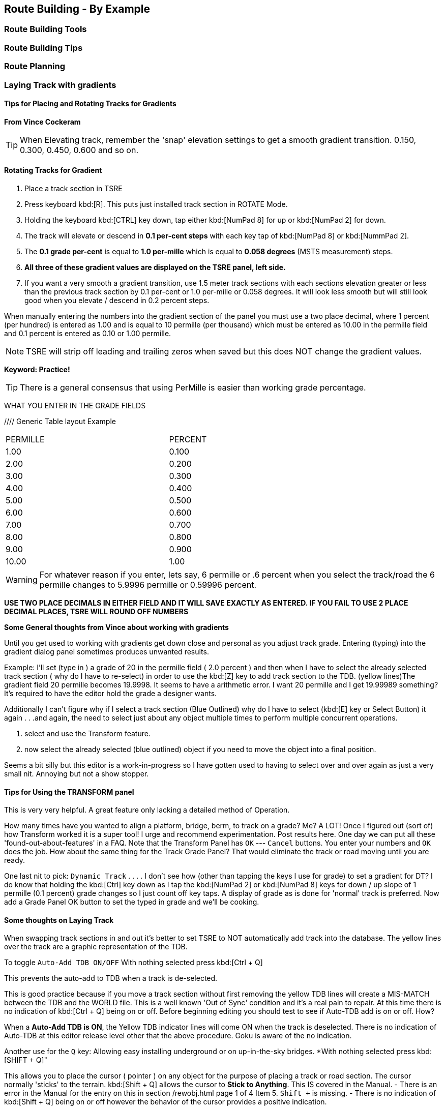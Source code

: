 == Route Building - By Example

=== Route Building Tools

=== Route Building Tips



=== Route Planning

=== Laying Track with gradients


==== Tips for Placing and Rotating Tracks for Gradients
*From Vince Cockeram*

[TIP]
When Elevating track, remember the 'snap' elevation settings to get a smooth gradient transition. 0.150, 0.300, 0.450, 0.600 and so on.

==== Rotating Tracks for Gradient

1. Place a track section in TSRE

2. Press keyboard kbd:[R]. This puts just installed track section in ROTATE Mode.

3. Holding the keyboard kbd:[CTRL] key down, tap either kbd:[NumPad 8] for up or kbd:[NumPad 2] for down.

4. The track will elevate or descend in *0.1 per-cent steps* with each key tap of kbd:[NumPad 8] or kbd:[NummPad 2].

5. The *0.1 grade per-cent* is equal to *1.0 per-mille* which is equal to *0.058 degrees* (MSTS measurement) steps.

6. *All three of these gradient values are displayed on the TSRE panel, left side.* 

7. If you want a very smooth a gradient transition, use 1.5 meter track sections with each sections elevation greater or less than the previous track section by 0.1 per-cent or 1.0 per-mille or 0.058 degrees.
It will look less smooth but will still look good when you elevate / descend in 0.2 percent steps.


When manually entering the numbers into the gradient section of the panel you must use a two place decimal, where 1 percent (per hundred) is entered as 1.00 and is equal to 10 permille (per thousand) which must be entered as 10.00 in the permille field and 0.1 percent is entered as 0.10 or 1.00 permille.

[NOTE]
TSRE will strip off leading and trailing zeros when saved but this does NOT change the gradient values.

*Keyword: Practice!*

[TIP]
 There is a general consensus that using PerMille is easier than working grade percentage.


WHAT YOU ENTER IN THE GRADE FIELDS 

////  Generic Table layout Example

[width="75%",align="center"]
[cols="50,50]
|===
|PERMILLE |PERCENT
|1.00     |0.100
|2.00     | 0.200
|3.00     | 0.300 
|4.00     | 0.400
|5.00     | 0.500
|6.00     | 0.600
|7.00     | 0.700
|8.00     | 0.800
|9.00     | 0.900
|10.00    | 1.00
|===


[WARNING]
 For whatever reason if you enter, lets say, 6 permille or .6 percent when you select the track/road the 6 permille changes to 5.9996 permille or 0.59996 percent. 

*USE TWO PLACE DECIMALS IN EITHER FIELD AND IT WILL SAVE EXACTLY AS ENTERED. IF YOU FAIL TO USE 2 PLACE DECIMAL PLACES, TSRE WILL ROUND OFF NUMBERS*

*Some General thoughts from Vince about working with gradients*

Until you get used to working with gradients get down close and personal as you adjust track grade. Entering (typing) into the gradient dialog panel sometimes produces unwanted results. 


Example: I'll set (type in ) a grade of 20 in the permille field ( 2.0 percent ) and then when I have to select the already selected track section ( why do I have to re-select) in order to use the kbd:[Z] key to add track section to the TDB. (yellow lines)The gradient field 20 permille becomes 19.9998. It seems to have a arithmetic error. I want 20 permille and I get 19.99989 something? It's required to have the editor hold the grade a designer wants.

Additionally I can't figure why if I select a track section (Blue Outlined) why do I have to select (kbd:[E] key or Select Button) it again . . .and again, the need to select just about any object multiple times to perform multiple concurrent operations. 

1. select and use the Transform feature. 
2. now select the already selected (blue outlined) object if you need to move the object into a final position.

Seems a bit silly but this editor is a work-in-progress so I have gotten used to having to select over and over again as just a very small nit. Annoying but not a show stopper.

==== Tips for Using the TRANSFORM panel

This is very very helpful. A great feature only lacking a detailed method of Operation.

How many times have you wanted to align a platform, bridge, berm, to track on a grade? Me? A LOT!
Once I figured out (sort of) how Transform worked it is a super tool! 
I urge and recommend experimentation. Post results here. One day we can put all these 'found-out-about-features' in a FAQ.
Note that the Transform Panel has `OK` --- `Cancel` buttons. You enter your numbers and `OK` does the job. How about the same thing for the Track Grade Panel? That would eliminate the track or road moving until you are ready.

One last nit to pick: `Dynamic Track` . . . . I don't see how (other than tapping the keys I use for grade) to set a gradient for DT?
I do know that holding the kbd:[Ctrl] key down as I tap the kbd:[NumPad 2] or kbd:[NumPad 8] keys for down / up slope of 1 permille (0.1 percent) grade changes so I just count off key taps. 
A display of grade as is done for 'normal' track is preferred. 
Now add a Grade Panel OK button to set the typed in grade and we'll be cooking.

==== Some thoughts on Laying Track

When swapping track sections in and out it's better to set TSRE to NOT automatically add track into the database. 
The yellow lines over the track are a graphic representation of the TDB.

To toggle `Auto-Add TDB ON/OFF` With nothing selected press kbd:[Ctrl + Q] 

This prevents the auto-add to TDB when a track is de-selected.

This is good practice because if you move a track section without first removing the yellow TDB lines will create a MIS-MATCH between the TDB and the WORLD file. 
This is a well known 'Out of Sync' condition and it's a real pain to repair.
At this time there is no indication of kbd:[Ctrl + Q] being on or off. 
Before beginning editing you should test to see if Auto-TDB add is on or off. How?

When a *Auto-Add TDB is ON*, the Yellow TDB indicator lines will come ON when the track is deselected. 
There is no indication of Auto-TDB at this editor release level other that the above procedure. Goku is aware of the no indication.

Another use for the `Q` key: Allowing easy installing underground or on up-in-the-sky bridges.
*With nothing selected press kbd:[SHIFT + Q]"

This allows you to place the cursor ( pointer ) on any object for the purpose of placing a track or road section.
The cursor normally 'sticks' to the terrain. kbd:[Shift + Q] allows the cursor to *Stick to Anything*. 
This IS covered in the Manual. 
-
There is an error in the Manual for the entry on this in section /rewobj.html page 1 of 4 Item 5. `Shift +` is missing.
-
There is no indication of kbd:[Shift + Q] being on or off however the behavior of the cursor provides a positive indication.

* When placing track underground as for a tunnel, first check 'Hide Terrain Shape' in the View Menu
* Now, position the cursor very close to the end on the previously installed track section to place the next track section. 
* For new track to SNAP to previously installed track, the previous track section MUST have the Yellow TDB lines present.
* To add a newly placed track section to the TDB when in manual (kbd:[Ctrl + Q]) mode: 

1.Select the track. Blue outline appears. 
2. press the kbd:[Z] key. Yellow line appears & track is added to the TDB. Save to make final. 

Do NOT move the track if TDB lines are present

* Dragging track underground? _Don't try it!_ 
* Misplace or lose a track underground? (which dragging is sure to do) Press kbd:[DELETE] and do over! 

=== Placing New Tracks

How to place tracks or roads?

* Select track or road type you want.
* Select shape you want.

[IMAGE]
image::images/ret1.png[]

* Click `Place New` button.
* Click on the ground where you want new track.

[IMAGE]
image::images/ret2.png[]

* You can adjust track position by pressing kbd:[T] and using `4,6,8,2` keys (move XZ axis), `9,3` keys (move Y axis).
* You can adjust track rotation by pressing kbd:[R] and using `4,6` keys.
* You can adjust track elevation by pressing kbd:[R] and using `8,2` keys. The Properties window will show you elevation value.
* You can hold kbd:[Ctrl] with kbd:[[R] & kbd:[T] mode to change the step rate (0.10%).

[NOTE]
Depending on your keyboard layout, you can also use other keys. See _<<editor>>_.

[IMAGE]

image::images/ret3.png[]

* Press kbd:[Z] to add track to the TDB (Track DataBase). If you want to remove track from the TDB and keep the shape - press kbd:[Z] again.

[WARNING] 
 Never translate or rotate track when it is in the TDB (when it has a yellow line) !!! If you do, you will need to delete this track and place new one.

* When track is in TDB, you can press kbd:[F] to adjust terrain to the track. You can also do it later by selecting the track you want to adjust and press kbd:[F]. See more: <<Editing_terrain>>.

[IMAGE]
image::images/ret4.png[]

* If you want to place the next track, click around the endpoint (the blue pole) where you want to add next track. 
* If you have difficulty placing a track above or below ground, press kbd:[Q] to change placement mode to `stick to all`. 

[IMAGE]
image::images/ret5.png[]

* If you want to change direction of track or joining point, press kbd:[X]. *Do it before pressing kbd:[Z]!*

[IMAGE]
image::images/ret6.png[]

* If you want to delete track from TDB, but keep the shape placed, press kbd:[Z].

[IMAGE]
image::images/ret7.png[]

If you want to delete track completely, press kbd:[Delete]. In this case, you don't need to press kbd:[Z].


[TIP]
To adjust a road piece, Press kbd:[Z]. This should remove the Blue Line above the selected road.  Select the road again and attempt to drag it to where you want it connected.  It _should drag along the terrain!_  If it doesn't then toggle the Cursor Mode using kbd:[Shift+Q] Key.  You might need to try using a different road section to get it to snap correctly.



=== Placing objects - A guide

=== Car Spawning Tips

==== Creating a Car Spawner

In order to create a car spawner you need an entry in the route's REF file like this. The class can be anything, I put mine in the "vehicles" class:

----
CarSpawner (
Class (Vehicles)
Description ("Car Spawner")
StoreMatrix ()
)
----

To add a car spawner select it from the ref file list and select place new as you would for any object. When you place it on the road section you will see 2 purple squares ("handles"). Pull them apart and note which direction the traffic is flowing. If it is going in the wrong direction, pull one handle past the other to reverse them.

When you select a handle it turns a lighter shade of purple and data for the spawner will display on the left side pane.

You may move the handles either by dragging with the mouse or using the arrow keys. I am told that Selecting the "Expand" button expands the spawner to the extent of the road, but I have not tried that myself. Note that it is not recommended to have a car spawner longer than 2 km. 

Note: There is no need to drag handles over long distances. Move more than a couple of tiles away from the origin of the spawner and it will stop displaying. If you lose the handles, you can lose the ability to delete it so would need to fix it in the 'w' file (which nobody wants to do). In this case you can increase tile rendering radius "tileLod" in settings.txt and wait until cars reach location of car spawner placement and you can select car spawner by selecting a car. But that's the reason why it isn't recommended.  What to keep in mind: in MSTS car spawners longer than 2 km may cause issues, in TSRE longer than 6 km. 

The values "car number" and "car speed" affect the speed and density of traffic. The car number refers to the average number of seconds between spawning a car so higher numbers mean less traffic such as for a rural road. I have found that a car number of 1 tends to produce vehicles so fast that they are sometimes bumper to bumper or worse. Note that the spawning mechanism randomizes vehicle appearance so this is just an average number.

Car speed is in meters per second. 60 mph is approximately 27 meters/sec. I have seen a table somewhere that converts m/sec to mph but I don't recall where it was. Basically multiply mph by 0.447 to get meters per second. For kilometers per hour to meters per second multiply by 0.278.

If the car spawner handle refuses to cross a road joint it means you do not have a good joint there and you need to remove the road sections and rebuild them. Road sections can be finicky to join especially multi lane highways that sometimes will join misaligned. Roads on a grade or over a bridge can be difficult. Try using shorter road sections and turning off "stick to terrain" kbd:[Shift-Q].

[TIP]
Bad road joints can be identified by a longer blue pole at the bad joint than a standard "good" joint. Anyway as you say, the car spawner will not move past it, so thats a good enough indicator something is wrong. Try to lay roads end to end rather than trying to join them up, as the precision pieces are somewhat limited when using default shapes.

The cars spawned by the car spawner are defined by the "carspawn.dat" file in the root directory of your route. For MSTS there is only one car list. For Open Rails you can define multiple car lists. This is useful when you want to have different cars for different roads or lanes of a road. For example on my 6 lane freeway I have cars and trucks in the right 2 lanes but cars only in the left lane, which is common in many US Interstates and freeways. To set up multiple car lists see section 15.5 of the Open Rails Manual.


Car Spawner Speeds Table
|===
|meter/s	|km/h	|mph

|10		|36		|22.4
|12		|43.2	|26.8
|13		|46.8	|29.1
|15		|54		|33.6
|16		|57.6	|35.8
|17		|61.2	|38
|18		|64.8	|40.3
|19		|68.4	|42.5
|20		|72		|44.7
|21		|75.6	|47
|22		|79.2	|49.2
|25		|90		|55.9
|27		|97.2	|60.4
|28		|100.8	|62.6
|29		|104.4	|64.9
|30		|108	|67.1
|35		|126	|78.3
|===